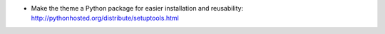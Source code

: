 * Make the theme a Python package for easier installation and reusability: http://pythonhosted.org/distribute/setuptools.html